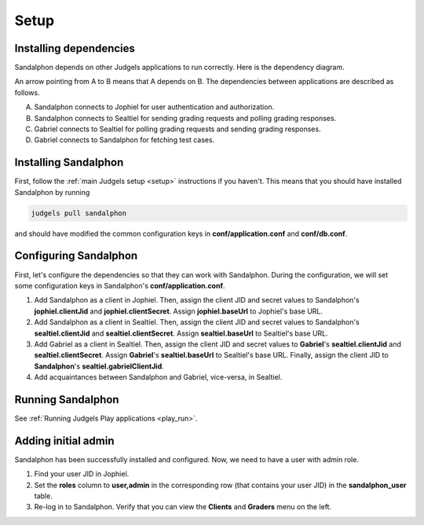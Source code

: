 Setup
=====

Installing dependencies
-----------------------

Sandalphon depends on other Judgels applications to run correctly. Here is the dependency diagram.

.. image:: ../../_static/sandalphon-deps.png
    :align: center

An arrow pointing from A to B means that A depends on B. The dependencies between applications are described as follows.

A. Sandalphon connects to Jophiel for user authentication and authorization.
B. Sandalphon connects to Sealtiel for sending grading requests and polling grading responses.
C. Gabriel connects to Sealtiel for polling grading requests and sending grading responses.
D. Gabriel connects to Sandalphon for fetching test cases.

Installing Sandalphon
---------------------

First, follow the :ref:`main Judgels setup <setup>` instructions if you haven't. This means that you should have installed Sandalphon by running

.. sourcecode:: bash

    judgels pull sandalphon

and should have modified the common configuration keys in **conf/application.conf** and **conf/db.conf**.

Configuring Sandalphon
----------------------

First, let's configure the dependencies so that they can work with Sandalphon. During the configuration, we will set some configuration keys in Sandalphon's **conf/application.conf**.

#. Add Sandalphon as a client in Jophiel. Then, assign the client JID and secret values to Sandalphon's **jophiel.clientJid** and **jophiel.clientSecret**. Assign **jophiel.baseUrl** to Jophiel's base URL.
#. Add Sandalphon as a client in Sealtiel. Then, assign the client JID and secret values to Sandalphon's **sealtiel.clientJid** and **sealtiel.clientSecret**. Assign **sealtiel.baseUrl** to Sealtiel's base URL.
#. Add Gabriel as a client in Sealtiel. Then, assign the client JID and secret values to **Gabriel**'s **sealtiel.clientJid** and **sealtiel.clientSecret**. Assign **Gabriel**'s **sealtiel.baseUrl** to Sealtiel's base URL. Finally, assign the client JID to **Sandalphon**'s **sealtiel.gabrielClientJid**.
#. Add acquaintances between Sandalphon and Gabriel, vice-versa, in Sealtiel.

Running Sandalphon
------------------

See :ref:`Running Judgels Play applications <play_run>`.

Adding initial admin
--------------------

Sandalphon has been successfully installed and configured. Now, we need to have a user with admin role.

#. Find your user JID in Jophiel.
#. Set the **roles** column to **user,admin** in the corresponding row (that contains your user JID) in the **sandalphon_user** table.
#. Re-log in to Sandalphon. Verify that you can view the **Clients** and **Graders** menu on the left.
